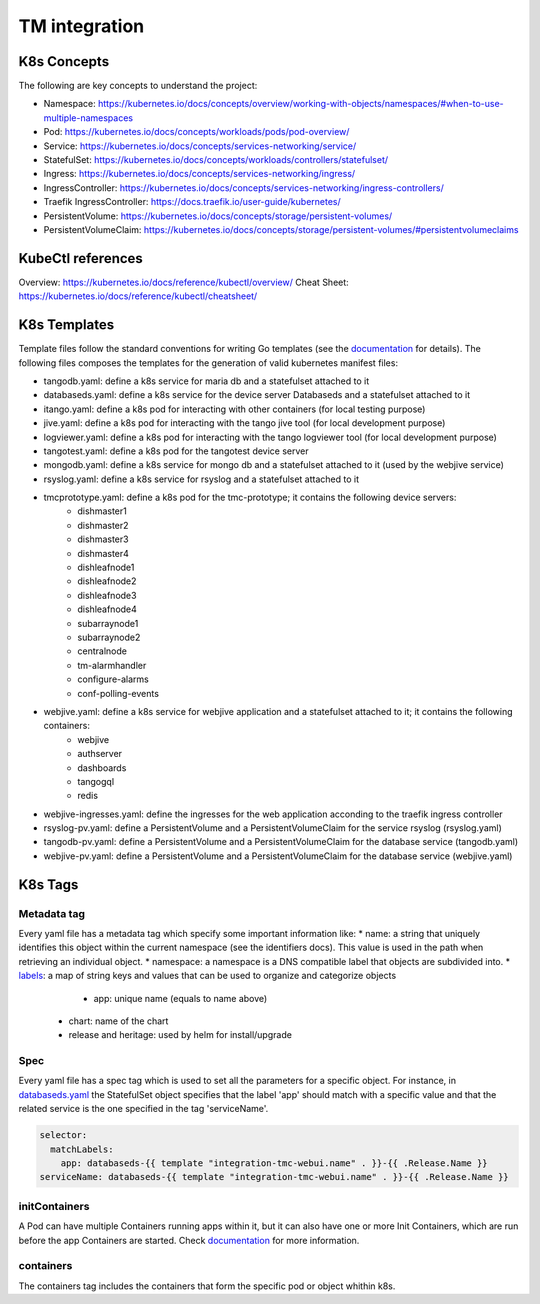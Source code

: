 TM integration
==============

K8s Concepts
------------
The following are key concepts to understand the project: 

* Namespace: https://kubernetes.io/docs/concepts/overview/working-with-objects/namespaces/#when-to-use-multiple-namespaces
* Pod: https://kubernetes.io/docs/concepts/workloads/pods/pod-overview/
* Service: https://kubernetes.io/docs/concepts/services-networking/service/
* StatefulSet: https://kubernetes.io/docs/concepts/workloads/controllers/statefulset/
* Ingress: https://kubernetes.io/docs/concepts/services-networking/ingress/
* IngressController: https://kubernetes.io/docs/concepts/services-networking/ingress-controllers/
* Traefik IngressController: https://docs.traefik.io/user-guide/kubernetes/
* PersistentVolume: https://kubernetes.io/docs/concepts/storage/persistent-volumes/
* PersistentVolumeClaim: https://kubernetes.io/docs/concepts/storage/persistent-volumes/#persistentvolumeclaims

KubeCtl references
------------------
Overview: https://kubernetes.io/docs/reference/kubectl/overview/
Cheat Sheet: https://kubernetes.io/docs/reference/kubectl/cheatsheet/

K8s Templates
-------------

Template files follow the standard conventions for writing Go templates (see the `documentation <https://golang.org/pkg/text/template/>`_ for details). The following files composes the templates for the generation of valid kubernetes manifest files: 

* tangodb.yaml: define a k8s service for maria db and a statefulset attached to it
* databaseds.yaml: define a k8s service for the device server Databaseds and a statefulset attached to it
* itango.yaml: define a k8s pod for interacting with other containers (for local testing purpose)
* jive.yaml: define a k8s pod for interacting with the tango jive tool (for local development purpose)
* logviewer.yaml: define a k8s pod for interacting with the tango logviewer tool  (for local development purpose)
* tangotest.yaml: define a k8s pod for the tangotest device server
* mongodb.yaml: define a k8s service for mongo db and a statefulset attached to it (used by the webjive service)
* rsyslog.yaml: define a k8s service for rsyslog and a statefulset attached to it
* tmcprototype.yaml: define a k8s pod for the tmc-prototype; it contains the following device servers: 
	* dishmaster1 
	* dishmaster2 
	* dishmaster3 
	* dishmaster4 
	* dishleafnode1 
	* dishleafnode2 
	* dishleafnode3 
	* dishleafnode4 
	* subarraynode1 
	* subarraynode2 
	* centralnode 
	* tm-alarmhandler
	* configure-alarms 
	* conf-polling-events
* webjive.yaml: define a k8s service for webjive application and a statefulset attached to it; it contains the following containers: 
	* webjive 
	* authserver 
	* dashboards 
	* tangogql 
	* redis
* webjive-ingresses.yaml: define the ingresses for the web application acconding to the traefik ingress controller
* rsyslog-pv.yaml: define a PersistentVolume and a PersistentVolumeClaim for the service rsyslog (rsyslog.yaml)
* tangodb-pv.yaml: define a PersistentVolume and a PersistentVolumeClaim for the database service (tangodb.yaml)
* webjive-pv.yaml: define a PersistentVolume and a PersistentVolumeClaim for the database service (webjive.yaml)


K8s Tags
--------

Metadata tag
^^^^^^^^^^^^
Every yaml file has a metadata tag which specify some important information like:
* name: a string that uniquely identifies this object within the current namespace (see the identifiers docs). This value is used in the path when retrieving an individual object.
* namespace: a namespace is a DNS compatible label that objects are subdivided into.
* `labels <https://kubernetes.io/docs/concepts/overview/working-with-objects/labels/>`_: a map of string keys and values that can be used to organize and categorize objects
	* app: unique name (equals to name above) 
    * chart: name of the chart
    * release and heritage: used by helm for install/upgrade

Spec
^^^^
Every yaml file has a spec tag which is used to set all the parameters for a specific object. For instance, in `databaseds.yaml <https://github.com/ska-telescope/k8s-integration/blob/master/chart/templates/databaseds.yaml>`_ the StatefulSet object specifies that the label 'app' should match with a specific value and that the related service is the one specified in the tag 'serviceName'. 

.. code-block:: console

  selector:
    matchLabels:
      app: databaseds-{{ template "integration-tmc-webui.name" . }}-{{ .Release.Name }}
  serviceName: databaseds-{{ template "integration-tmc-webui.name" . }}-{{ .Release.Name }}

initContainers
^^^^^^^^^^^^^^
A Pod can have multiple Containers running apps within it, but it can also have one or more Init Containers, which are run before the app Containers are started. Check `documentation <https://kubernetes.io/docs/concepts/workloads/pods/init-containers/>`_ for more information.

containers
^^^^^^^^^^

The containers tag includes the containers that form the specific pod or object whithin k8s. 
